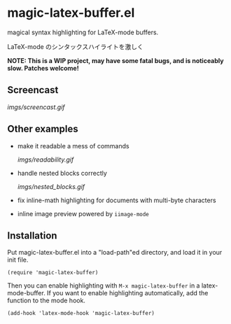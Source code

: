 * magic-latex-buffer.el

magical syntax highlighting for LaTeX-mode buffers.

LaTeX-mode のシンタックスハイライトを激しく

*NOTE: This is a WIP project, may have some fatal bugs, and is
noticeably slow. Patches welcome!*

** Screencast

[[imgs/screencast.gif]]

** Other examples

- make it readable a mess of commands

  [[imgs/readability.gif]]

- handle nested blocks correctly

  [[imgs/nested_blocks.gif]]

- fix inline-math highlighting for documents with multi-byte characters

- inline image preview powered by =iimage-mode=

  [[./imgs/iimage.gif]]

** Installation

Put magic-latex-buffer.el into a "load-path"ed directory, and load it in your
init file.

: (require 'magic-latex-buffer)

Then you can enable highlighting with =M-x magic-latex-buffer= in a
latex-mode-buffer. If you want to enable highlighting automatically,
add the function to the mode hook.

: (add-hook 'latex-mode-hook 'magic-latex-buffer)
